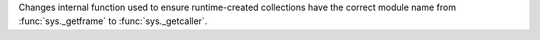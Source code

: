 Changes internal function used to ensure runtime-created collections have
the correct module name from :func:`sys._getframe` to :func:`sys._getcaller`.
